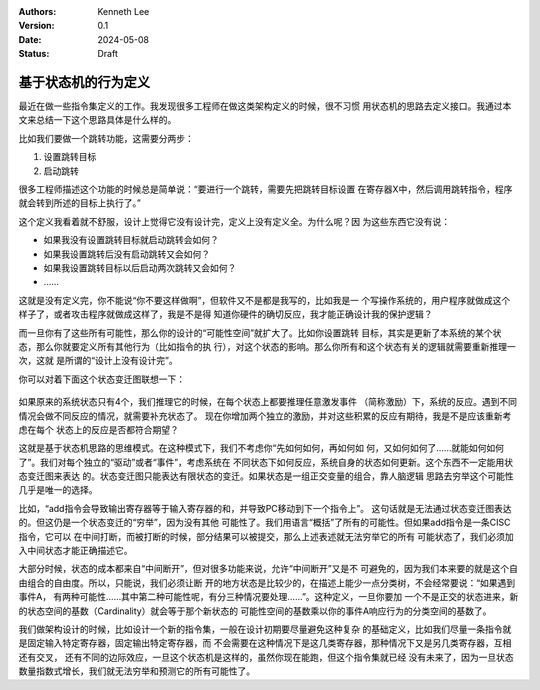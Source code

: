 .. Kenneth Lee 版权所有 2024

:Authors: Kenneth Lee
:Version: 0.1
:Date: 2024-05-08
:Status: Draft

基于状态机的行为定义
********************

最近在做一些指令集定义的工作。我发现很多工程师在做这类架构定义的时候，很不习惯
用状态机的思路去定义接口。我通过本文来总结一下这个思路具体是什么样的。

比如我们要做一个跳转功能，这需要分两步：

1. 设置跳转目标
2. 启动跳转

很多工程师描述这个功能的时候总是简单说：“要进行一个跳转，需要先把跳转目标设置
在寄存器X中，然后调用跳转指令，程序就会转到所述的目标上执行了。”

这个定义我看着就不舒服，设计上觉得它没有设计完，定义上没有定义全。为什么呢？因
为这些东西它没有说：

* 如果我没有设置跳转目标就启动跳转会如何？
* 如果我设置跳转后没有启动跳转又会如何？
* 如果我设置跳转目标以后启动两次跳转又会如何？
* ……

这就是没有定义完，你不能说“你不要这样做啊”，但软件又不是都是我写的，比如我是一
个写操作系统的，用户程序就做成这个样子了，或者攻击程序就做成这样了，我是不是得
知道你硬件的确切反应，我才能正确设计我的保护逻辑？

而一旦你有了这些所有可能性，那么你的设计的“可能性空间”就扩大了。比如你设置跳转
目标，其实是更新了本系统的某个状态，那么你就要定义所有其他行为（比如指令的执
行），对这个状态的影响。那么你所有和这个状态有关的逻辑就需要重新推理一次，这就
是所谓的“设计上没有设计完”。

你可以对着下面这个状态变迁图联想一下：

.. figure:: _static/状态机.png

如果原来的系统状态只有4个，我们推理它的时候，在每个状态上都要推理任意激发事件
（简称激励）下，系统的反应。遇到不同情况会做不同反应的情况，就需要补充状态了。
现在你增加两个独立的激励，并对这些积累的反应有期待，我是不是应该重新考虑在每个
状态上的反应是否都符合期望？

这就是基于状态机思路的思维模式。在这种模式下，我们不考虑你“先如何如何，再如何如
何，又如何如何了……就能如何如何了”。我们对每个独立的“驱动”或者“事件”，考虑系统在
不同状态下如何反应，系统自身的状态如何更新。这个东西不一定能用状态变迁图来表达
的。状态变迁图只能表达有限状态的变迁。如果状态是一组正交变量的组合，靠人脑逻辑
思路去穷举这个可能性几乎是唯一的选择。

比如，“add指令会导致输出寄存器等于输入寄存器的和，并导致PC移动到下一个指令上”。
这句话就是无法通过状态变迁图表达的。但这仍是一个状态变迁的“穷举”，因为没有其他
可能性了。我们用语言“概括”了所有的可能性。但如果add指令是一条CISC指令，它可以
在中间打断，而被打断的时候，部分结果可以被提交，那么上述表述就无法穷举它的所有
可能状态了，我们必须加入中间状态才能正确描述它。

大部分时候，状态的成本都来自“中间断开”，但对很多功能来说，允许“中间断开”又是不
可避免的，因为我们本来要的就是这个自由组合的自由度。所以，只能说，我们必须让断
开的地方状态是比较少的，在描述上能少一点分类树，不会经常要说：“如果遇到事件A，
有两种可能性……其中第二种可能性呢，有分三种情况要处理……”。这种定义，一旦你要加
一个不是正交的状态进来，新的状态空间的基数（Cardinality）就会等于那个新状态的
可能性空间的基数乘以你的事件A响应行为的分类空间的基数了。

我们做架构设计的时候，比如设计一个新的指令集，一般在设计初期要尽量避免这种复杂
的基础定义，比如我们尽量一条指令就是固定输入特定寄存器，固定输出特定寄存器，而
不会需要在这种情况下是这几类寄存器，那种情况下又是另几类寄存器，互相还有交叉，
还有不同的边际效应，一旦这个状态机是这样的，虽然你现在能跑，但这个指令集就已经
没有未来了，因为一旦状态数量指数式增长，我们就无法穷举和预测它的所有可能性了。
